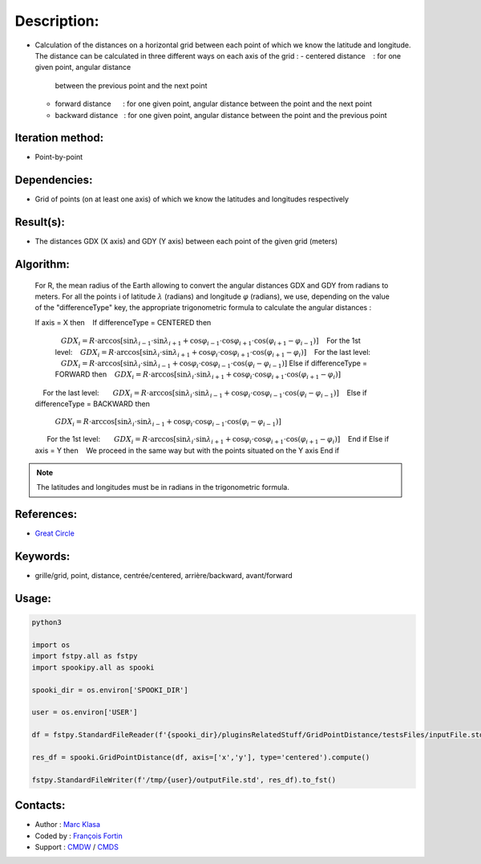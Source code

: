 Description:
============

-  Calculation of the distances on a horizontal grid between each point of which we know the latitude and longitude.
   The distance can be calculated in three different ways on each axis of the grid :
   -  centered distance    : for one given point, angular distance
      between the previous point and the next point
   -  forward distance      : for one given point, angular
      distance between the point and the next point
   -  backward distance   : for one given point, angular distance
      between the point and the previous point

Iteration method:
~~~~~~~~~~~~~~~~~

-  Point-by-point

Dependencies:
~~~~~~~~~~~~~

-  Grid of points (on at least one axis) of which we know the latitudes and longitudes respectively

Result(s):
~~~~~~~~~~

-  The distances GDX (X axis) and GDY (Y axis) between each point of the given grid (meters)

Algorithm:
~~~~~~~~~~

   For R, the mean radius of the Earth allowing to convert the angular distances GDX and GDY from radians to meters.
   For all the points i of latitude :math:`\lambda_` (radians) and longitude :math:`\varphi_` (radians), 
   we use, depending on the value of the "differenceType" key, the appropriate trigonometric formula to calculate the angular distances :

   If axis = X then
      If differenceType = CENTERED then
         :math:`GDX_{i} = R \cdot \arccos[\sin\lambda_{i-1} \cdot \sin \lambda_{i+1} + \cos\varphi_{i-1} \cdot \cos \varphi_{i+1} \cdot \cos(\varphi_{i+1} - \varphi_{i-1})]`
         For the 1st level:
         :math:`GDX_{i} = R \cdot \arccos[\sin\lambda_{i} \cdot \sin \lambda_{i+1} + \cos \varphi_{i}\cdot \cos \varphi_{i+1} \cdot \cos (\varphi_{i+1} -\varphi_{i})]`
         For the last level:
         :math:`GDX_{i} = R \cdot \arccos[\sin\lambda_{i} \cdot \sin \lambda_{i-1} + \cos \varphi_{i}\cdot \cos \varphi_{i-1} \cdot \cos (\varphi_{i} -\varphi_{i-1})]`
      Else if differenceType = FORWARD then
         :math:`GDX_{i} = R \cdot \arccos[\sin \lambda_{i} \cdot \sin \lambda_{i+1} + \cos \varphi_{i} \cdot \cos \varphi_{i+1} \cdot \cos (\varphi_{i+1} - \varphi_{i})]`
         For the last level:
         :math:`GDX_{i} = R \cdot \arccos[\sin\lambda_{i} \cdot \sin \lambda_{i-1} + \cos \varphi_{i}\cdot \cos \varphi_{i-1} \cdot \cos (\varphi_{i} -\varphi_{i-1})]`
      Else if differenceType = BACKWARD then
         :math:`GDX_{i} = R \cdot \arccos[\sin \lambda_{i} \cdot \sin \lambda_{i-1} + \cos \varphi_{i} \cdot \cos \varphi_{i-1} \cdot \cos (\varphi_{i} - \varphi_{i-1})]`
         For the 1st level:
         :math:`GDX_{i} = R \cdot \arccos[\sin \lambda_{i} \cdot \sin \lambda_{i+1} + \cos \varphi_{i} \cdot \cos \varphi_{i+1} \cdot \cos (\varphi_{i+1} - \varphi_{i})]`
      End if
   Else if axis = Y then
      We proceed in the same way but with the points situated on the Y axis
   End if

.. note::

   The latitudes and longitudes must be in radians in the trigonometric formula.

References:
~~~~~~~~~~~

-  `Great Circle <http://mathworld.wolfram.com/GreatCircle.html>`__

Keywords:
~~~~~~~~~

-  grille/grid, point, distance, centrée/centered, arrière/backward, avant/forward

Usage:
~~~~~~

.. code:: python

    python3
    
    import os
    import fstpy.all as fstpy
    import spookipy.all as spooki

    spooki_dir = os.environ['SPOOKI_DIR']

    user = os.environ['USER']

    df = fstpy.StandardFileReader(f'{spooki_dir}/pluginsRelatedStuff/GridPointDistance/testsFiles/inputFile.std').to_pandas()

    res_df = spooki.GridPointDistance(df, axis=['x','y'], type='centered').compute()

    fstpy.StandardFileWriter(f'/tmp/{user}/outputFile.std', res_df).to_fst()
      

Contacts:
~~~~~~~~~

-  Author : `Marc Klasa <https://wiki.cmc.ec.gc.ca/wiki/User:Klasam>`__
-  Coded by : `François Fortin <https://wiki.cmc.ec.gc.ca/wiki/User:Fortinf>`__
-  Support : `CMDW <https://wiki.cmc.ec.gc.ca/wiki/CMDW>`__ / `CMDS <https://wiki.cmc.ec.gc.ca/wiki/CMDS>`__
